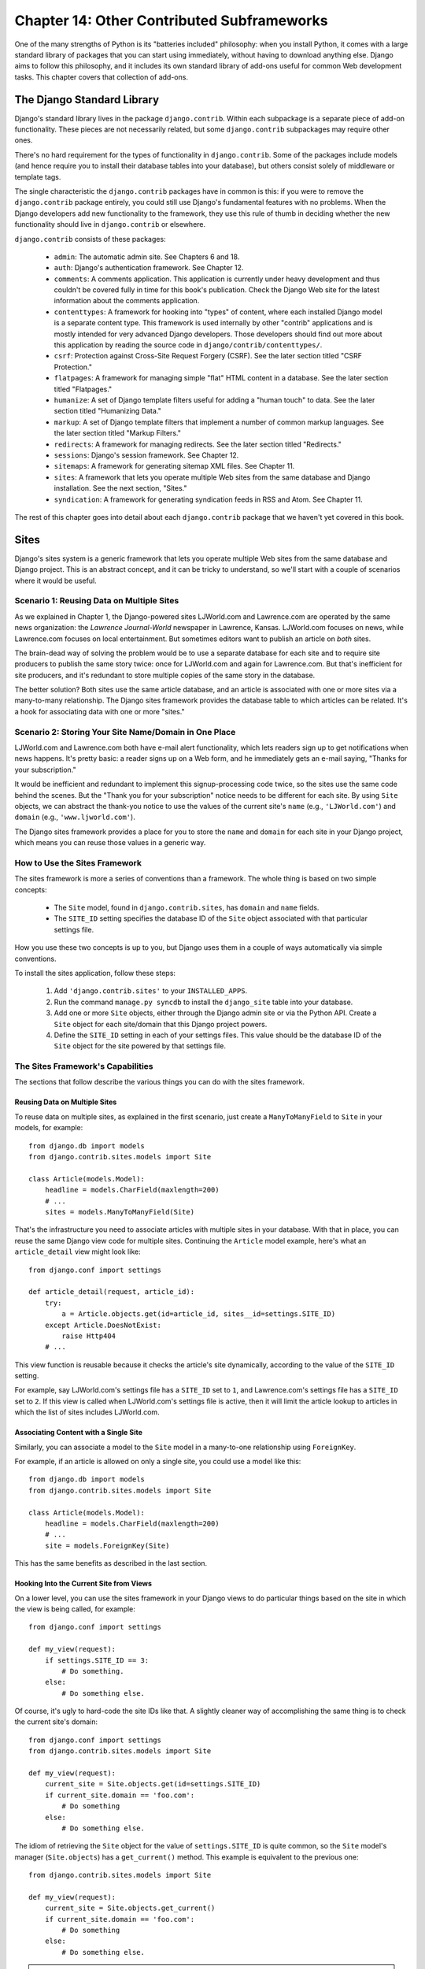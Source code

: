 ============================================
Chapter 14: Other Contributed Subframeworks
============================================

One of the many strengths of Python is its "batteries included" philosophy: when
you install Python, it comes with a large standard library of packages that you
can start using immediately, without having to download anything else. Django
aims to follow this philosophy, and it includes its own standard library of
add-ons useful for common Web development tasks. This chapter covers that
collection of add-ons.

The Django Standard Library
===========================

Django's standard library lives in the package ``django.contrib``. Within each
subpackage is a separate piece of add-on functionality. These pieces are not
necessarily related, but some ``django.contrib`` subpackages may require other
ones.

There's no hard requirement for the types of functionality in
``django.contrib``. Some of the packages include models (and hence require you
to install their database tables into your database), but others consist solely
of middleware or template tags.

The single characteristic the ``django.contrib`` packages have in common is
this: if you were to remove the ``django.contrib`` package entirely, you could
still use Django's fundamental features with no problems. When the Django
developers add new functionality to the framework, they use this rule of thumb
in deciding whether the new functionality should live in ``django.contrib`` or
elsewhere.

``django.contrib`` consists of these packages:

    * ``admin``: The automatic admin site. See Chapters 6 and 18.

    * ``auth``: Django's authentication framework. See Chapter 12.

    * ``comments``: A comments application. This application is currently
      under heavy development and thus couldn't be covered fully in time for
      this book's publication. Check the Django Web site for the latest
      information about the comments application.

    * ``contenttypes``: A framework for hooking into "types" of content, where
      each installed Django model is a separate content type. This framework is
      used internally by other "contrib" applications and is mostly intended for very
      advanced Django developers. Those developers should find out more about
      this application by reading the source code in ``django/contrib/contenttypes/``.

    * ``csrf``: Protection against Cross-Site Request Forgery (CSRF). See
      the later section titled "CSRF Protection."

    * ``flatpages``: A framework for managing simple "flat" HTML content in a
      database. See the later section titled "Flatpages."

    * ``humanize``: A set of Django template filters useful for adding a
      "human touch" to data. See the later section titled "Humanizing Data."

    * ``markup``: A set of Django template filters that implement a number of
      common markup languages. See the later section titled "Markup Filters."

    * ``redirects``: A framework for managing redirects. See the later section titled
      "Redirects."

    * ``sessions``: Django's session framework. See Chapter 12.

    * ``sitemaps``: A framework for generating sitemap XML files. See Chapter 11.

    * ``sites``: A framework that lets you operate multiple Web sites from the
      same database and Django installation. See the next section, "Sites."

    * ``syndication``: A framework for generating syndication feeds in RSS and
      Atom. See Chapter 11.

The rest of this chapter goes into detail about each ``django.contrib`` package
that we haven't yet covered in this book.

Sites
=====

Django's sites system is a generic framework that lets you operate multiple
Web sites from the same database and Django project. This is an abstract
concept, and it can be tricky to understand, so we'll start with a couple of
scenarios where it would be useful.

Scenario 1: Reusing Data on Multiple Sites
------------------------------------------

As we explained in Chapter 1, the Django-powered sites LJWorld.com and
Lawrence.com are operated by the same news organization: the *Lawrence
Journal-World* newspaper in Lawrence, Kansas. LJWorld.com focuses on news, while
Lawrence.com focuses on local entertainment. But sometimes editors want to
publish an article on *both* sites.

The brain-dead way of solving the problem would be to use a separate database
for each site and to require site producers to publish the same story twice:
once for LJWorld.com and again for Lawrence.com. But that's inefficient for
site producers, and it's redundant to store multiple copies of the same story
in the database.

The better solution? Both sites use the same article database, and an article
is associated with one or more sites via a many-to-many relationship. The
Django sites framework provides the database table to which articles can be
related. It's a hook for associating data with one or more "sites."

Scenario 2: Storing Your Site Name/Domain in One Place
------------------------------------------------------

LJWorld.com and Lawrence.com both have e-mail alert functionality, which lets
readers sign up to get notifications when news happens. It's pretty basic: a
reader signs up on a Web form, and he immediately gets an e-mail saying,
"Thanks for your subscription."

It would be inefficient and redundant to implement this signup-processing code
twice, so the sites use the same code behind the scenes. But the "Thank you for
your subscription" notice needs to be different for each site. By using ``Site``
objects, we can abstract the thank-you notice to use the values of the
current site's ``name`` (e.g., ``'LJWorld.com'``) and ``domain`` (e.g.,
``'www.ljworld.com'``).

The Django sites framework provides a place for you to store the ``name`` and
``domain`` for each site in your Django project, which means you can reuse
those values in a generic way.

How to Use the Sites Framework
------------------------------

The sites framework is more a series of conventions than a framework. The
whole thing is based on two simple concepts:

    * The ``Site`` model, found in ``django.contrib.sites``, has ``domain`` and
      ``name`` fields.

    * The ``SITE_ID`` setting specifies the database ID of the ``Site`` object
      associated with that particular settings file.

How you use these two concepts is up to you, but Django uses them in a couple
of ways automatically via simple conventions.

To install the sites application, follow these steps:

    1. Add ``'django.contrib.sites'`` to your ``INSTALLED_APPS``.

    2. Run the command ``manage.py syncdb`` to install the ``django_site``
       table into your database.

    3. Add one or more ``Site`` objects, either through the Django admin site
       or via the Python API. Create a ``Site`` object for each site/domain
       that this Django project powers.

    4. Define the ``SITE_ID`` setting in each of your settings files. This
       value should be the database ID of the ``Site`` object for the site
       powered by that settings file.

The Sites Framework's Capabilities
----------------------------------

The sections that follow describe the various things you can do with the sites
framework.

Reusing Data on Multiple Sites
~~~~~~~~~~~~~~~~~~~~~~~~~~~~~~

To reuse data on multiple sites, as explained in the first scenario, just create
a ``ManyToManyField`` to ``Site`` in your models, for example::

    from django.db import models
    from django.contrib.sites.models import Site

    class Article(models.Model):
        headline = models.CharField(maxlength=200)
        # ...
        sites = models.ManyToManyField(Site)

That's the infrastructure you need to associate articles with multiple sites in
your database. With that in place, you can reuse the same Django view code for
multiple sites. Continuing the ``Article`` model example, here's what an
``article_detail`` view might look like::

    from django.conf import settings

    def article_detail(request, article_id):
        try:
            a = Article.objects.get(id=article_id, sites__id=settings.SITE_ID)
        except Article.DoesNotExist:
            raise Http404
        # ...

This view function is reusable because it checks the article's site
dynamically, according to the value of the ``SITE_ID`` setting.

For example, say LJWorld.com's settings file has a ``SITE_ID`` set to ``1``, and
Lawrence.com's settings file has a ``SITE_ID`` set to ``2``. If this view is
called when LJWorld.com's settings file is active, then it will limit the
article lookup to articles in which the list of sites includes LJWorld.com.

Associating Content with a Single Site
~~~~~~~~~~~~~~~~~~~~~~~~~~~~~~~~~~~~~~

Similarly, you can associate a model to the ``Site`` model in a many-to-one
relationship using ``ForeignKey``.

For example, if an article is allowed on only a single site, you could use a model
like this::

    from django.db import models
    from django.contrib.sites.models import Site

    class Article(models.Model):
        headline = models.CharField(maxlength=200)
        # ...
        site = models.ForeignKey(Site)

This has the same benefits as described in the last section.

Hooking Into the Current Site from Views
~~~~~~~~~~~~~~~~~~~~~~~~~~~~~~~~~~~~~~~~

On a lower level, you can use the sites framework in your Django views to do
particular things based on the site in which the view is being called,
for example::

    from django.conf import settings

    def my_view(request):
        if settings.SITE_ID == 3:
            # Do something.
        else:
            # Do something else.

Of course, it's ugly to hard-code the site IDs like that. A slightly cleaner way
of accomplishing the same thing is to check the current site's domain::

    from django.conf import settings
    from django.contrib.sites.models import Site

    def my_view(request):
        current_site = Site.objects.get(id=settings.SITE_ID)
        if current_site.domain == 'foo.com':
            # Do something
        else:
            # Do something else.

The idiom of retrieving the ``Site`` object for the value of
``settings.SITE_ID`` is quite common, so the ``Site`` model's manager
(``Site.objects``) has a ``get_current()`` method. This example is equivalent to
the previous one::

    from django.contrib.sites.models import Site

    def my_view(request):
        current_site = Site.objects.get_current()
        if current_site.domain == 'foo.com':
            # Do something
        else:
            # Do something else.

.. note::

    In this final example, you don't have to import ``django.conf.settings``.

Getting the Current Domain for Display
~~~~~~~~~~~~~~~~~~~~~~~~~~~~~~~~~~~~~~

For a DRY (Don't Repeat Yourself) approach to storing your site's name and
domain name, as explained in
"Scenario 2: Storing Your Site Name/Domain in One Place," just reference the
``name`` and ``domain`` of the current ``Site`` object. For example::

    from django.contrib.sites.models import Site
    from django.core.mail import send_mail

    def register_for_newsletter(request):
        # Check form values, etc., and subscribe the user.
        # ...
        current_site = Site.objects.get_current()
        send_mail('Thanks for subscribing to %s alerts' % current_site.name,
            'Thanks for your subscription. We appreciate it.\n\n-The %s team.' % current_site.name,
            'editor@%s' % current_site.domain,
            [user_email])
        # ...

Continuing our ongoing example of LJWorld.com and Lawrence.com, on Lawrence.com
this e-mail has the subject line "Thanks for subscribing to lawrence.com
alerts." On LJWorld.com, the e-mail has the subject line "Thanks for subscribing to
LJWorld.com alerts." This same site-specific behavior is applied to the e-mails'
message body.

An even more flexible (but more heavyweight) way of doing this would be to use
Django's template system. Assuming Lawrence.com and LJWorld.com have different
template directories (``TEMPLATE_DIRS``), you could simply delegate to the
template system like so::

    from django.core.mail import send_mail
    from django.template import loader, Context

    def register_for_newsletter(request):
        # Check form values, etc., and subscribe the user.
        # ...
        subject = loader.get_template('alerts/subject.txt').render(Context({}))
        message = loader.get_template('alerts/message.txt').render(Context({}))
        send_mail(subject, message, 'do-not-reply@example.com', [user_email])
        # ...

In this case, you have to create ``subject.txt`` and ``message.txt``
templates in both the LJWorld.com and Lawrence.com template directories.
As mentioned previously, that gives you more flexibility, but it's also
more complex.

It's a good idea to exploit the ``Site`` objects as much as possible to remove
unneeded complexity and redundancy.

Getting the Current Domain for Full URLs
~~~~~~~~~~~~~~~~~~~~~~~~~~~~~~~~~~~~~~~~

Django's ``get_absolute_url()`` convention is nice for getting your objects'
URLs without the domain name, but in some cases you might want to display the
full URL -- with ``http://`` and the domain and everything -- for an object.
To do this, you can use the sites framework. Here's a simple example::

    >>> from django.contrib.sites.models import Site
    >>> obj = MyModel.objects.get(id=3)
    >>> obj.get_absolute_url()
    '/mymodel/objects/3/'
    >>> Site.objects.get_current().domain
    'example.com'
    >>> 'http://%s%s' % (Site.objects.get_current().domain, obj.get_absolute_url())
    'http://example.com/mymodel/objects/3/'

CurrentSiteManager
------------------

If ``Site``s play a key role in your application, consider using the helpful
``CurrentSiteManager`` in your model(s). It's a model manager (see Appendix B)
that automatically filters its queries to include only objects associated with
the current ``Site``.

Use ``CurrentSiteManager`` by adding it to your model explicitly. For example::

    from django.db import models
    from django.contrib.sites.models import Site
    from django.contrib.sites.managers import CurrentSiteManager

    class Photo(models.Model):
        photo = models.FileField(upload_to='/home/photos')
        photographer_name = models.CharField(maxlength=100)
        pub_date = models.DateField()
        site = models.ForeignKey(Site)
        objects = models.Manager()
        on_site = CurrentSiteManager()

With this model, ``Photo.objects.all()`` will return all ``Photo`` objects in
the database, but ``Photo.on_site.all()`` will return only the ``Photo``
objects associated with the current site, according to the ``SITE_ID`` setting.

In other words, these two statements are equivalent::

    Photo.objects.filter(site=settings.SITE_ID)
    Photo.on_site.all()

How did ``CurrentSiteManager`` know which field of ``Photo`` was the ``Site``?
It defaults to looking for a field called ``site``. If your model has a
``ForeignKey`` or ``ManyToManyField`` called something *other* than ``site``,
you need to explicitly pass that as the parameter to ``CurrentSiteManager``.
The following model, which has a field called ``publish_on``, demonstrates
this::

    from django.db import models
    from django.contrib.sites.models import Site
    from django.contrib.sites.managers import CurrentSiteManager

    class Photo(models.Model):
        photo = models.FileField(upload_to='/home/photos')
        photographer_name = models.CharField(maxlength=100)
        pub_date = models.DateField()
        publish_on = models.ForeignKey(Site)
        objects = models.Manager()
        on_site = CurrentSiteManager('publish_on')

If you attempt to use ``CurrentSiteManager`` and pass a field name that doesn't
exist, Django will raise a ``ValueError``.

.. note::

    You'll probably want to keep a normal (non-site-specific) ``Manager`` on
    your model, even if you use ``CurrentSiteManager``. As explained in Appendix
    B, if you define a manager manually, then Django won't create the automatic
    ``objects = models.Manager()`` manager for you.

    Also, certain parts of Django -- namely, the Django admin site and generic
    views -- use whichever manager is defined *first* in the model, so if you
    want your admin site to have access to all objects (not just site-specific
    ones), put ``objects = models.Manager()`` in your model, before you define
    ``CurrentSiteManager``.

How Django Uses the Sites Framework
-----------------------------------

Although it's not required that you use the sites framework, it's strongly
encouraged, because Django takes advantage of it in a few places. Even if your
Django installation is powering only a single site, you should take a few
seconds to create the site object with your ``domain`` and ``name``, and point
to its ID in your ``SITE_ID`` setting.

Here's how Django uses the sites framework:

    * In the redirects framework (see the later section "Redirects"), each
      redirect object is associated with a particular site. When Django searches
      for a redirect, it takes into account the current ``SITE_ID``.

    * In the comments framework, each comment is associated with a particular
      site. When a comment is posted, its ``site`` is set to the current
      ``SITE_ID``, and when comments are listed via the appropriate template
      tag, only the comments for the current site are displayed.

    * In the flatpages framework (see the later section "Flatpages"), each
      flatpage is associated with a particular site. When a flatpage is created,
      you specify its ``site``, and the flatpage middleware checks the current
      ``SITE_ID`` in retrieving flatpages to display.

    * In the syndication framework (see Chapter 11), the templates for
      ``title`` and ``description`` automatically have access to a variable
      ``{{ site }}``, which is the ``Site`` object representing the current
      site. Also, the hook for providing item URLs will use the
      ``domain`` from the current ``Site`` object if you don't specify a
      fully qualified domain.

    * In the authentication framework (see Chapter 12), the
      ``django.contrib.auth.views.login`` view passes the current ``Site`` name
      to the template as ``{{ site_name }}``.

Flatpages
=========

Often you'll have a database-driven Web application up and running, but you'll
need to add a couple of one-off static pages, such as an About page or a
Privacy Policy page. It would be possible to use a standard Web server such as
Apache to serve these files as flat HTML files, but that introduces an extra
level of complexity into your application, because then you have to worry about
configuring Apache, you have to set up access for your team to edit those
files, and you can't take advantage of Django's template system to style the
pages.

The solution to this problem is Django's flatpages application, which lives in the
package ``django.contrib.flatpages``. This application lets you manage such one-off
pages via Django's admin site, and it lets you specify templates for them using
Django's template system. It uses Django models behind the scenes, which means
it stores the pages in a database, just like the rest of your data, and you can
access flatpages with the standard Django database API.

Flatpages are keyed by their URL and site. When you create a flatpage, you
specify which URL it's associated with, along with which site(s) it's on. (For
more on sites, see the "Sites" section.)

Using Flatpages
---------------

To install the flatpages application, follow these steps:

    1. Add ``'django.contrib.flatpages'`` to your ``INSTALLED_APPS``.
       ``django.contrib.flatpages`` depends on ``django.contrib.sites``, so make
       sure the both packages are in ``INSTALLED_APPS``.

    2. Add ``'django.contrib.flatpages.middleware.FlatpageFallbackMiddleware'``
       to your ``MIDDLEWARE_CLASSES`` setting.

    3. Run the command ``manage.py syncdb`` to install the two required tables
       into your database.

The flatpages application creates two tables in your database: ``django_flatpage``
and ``django_flatpage_sites``. ``django_flatpage`` simply maps a URL to a title
and bunch of text content. ``django_flatpage_sites`` is a many-to-many table
that associates a flatpage with one or more sites.

The application comes with a single ``FlatPage`` model, defined in
``django/contrib/flatpages/models.py``. It looks like this::

    from django.db import models
    from django.contrib.sites.models import Site

    class FlatPage(models.Model):
        url = models.CharField(maxlength=100)
        title = models.CharField(maxlength=200)
        content = models.TextField()
        enable_comments = models.BooleanField()
        template_name = models.CharField(maxlength=70, blank=True)
        registration_required = models.BooleanField()
        sites = models.ManyToManyField(Site)

Let's examine these fields one at a time:

    * ``url``: The URL at which this flatpage lives, excluding the domain
      name but including the leading slash (e.g., ``/about/contact/``).

    * ``title``: The title of the flatpage. The framework doesn't do anything
      special with this. It's your responsibility to display it in your
      template.

    * ``content``: The content of the flatpage (i.e., the HTML of the page).
      The framework doesn't do anything special with this. It's your
      responsibility to display it in the template.

    * ``enable_comments``: Whether to enable comments on this flatpage. The
      framework doesn't do anything special with this. You can check this value
      in your template and display a comment form if needed.

    * ``template_name``: The name of the template to use for rendering this
      flatpage. This is optional; if it's not given or if this template doesn't
      exist, the framework will fall back to the template
      ``flatpages/default.html``.

    * ``registration_required``: Whether registration is required for viewing
      this flatpage. This integrates with Django's authentication/user
      framework, which is explained further in Chapter 12.

    * ``sites``: The sites that this flatpage lives on. This integrates with
      Django's sites framework, which is explained in the "Sites" section of this chapter.

You can create flatpages through either the Django admin interface or the
Django database API. For more information on this, see the section "Adding, Changing, and Deleting Flatpages."

Once you've created flatpages, ``FlatpageFallbackMiddleware`` does all of
the work. Each time any Django application raises a 404 error, this middleware
checks the flatpages database for the requested URL as a last resort.
Specifically, it checks for a flatpage with the given URL with a site ID that
corresponds to the ``SITE_ID`` setting.

If it finds a match, it loads the flatpage's template or
``flatpages/default.html`` if the flatpage has not specified a custom template.
It passes that template a single context variable, ``flatpage``, which is the
flatpage object. It uses ``RequestContext`` in rendering the template.

If ``FlatpageFallbackMiddleware`` doesn't find a match, the request continues to be processed as usual.

.. note::

    This middleware only gets activated for 404 (page not found) errors -- not for 500
    (server error) or other error responses. Also note that the order of
    ``MIDDLEWARE_CLASSES`` matters. Generally, you can put
    ``FlatpageFallbackMiddleware`` at or near the end of the list, because it's
    a last resort.

Adding, Changing, and Deleting Flatpages
----------------------------------------

You can add, change and delete flatpages in two ways:

Via the Admin Interface
~~~~~~~~~~~~~~~~~~~~~~~

If you've activated the automatic Django admin interface, you should see a
"Flatpages" section on the admin index page. Edit flatpages as you would edit any
other object in the system.

Via the Python API
~~~~~~~~~~~~~~~~~~

As described previously, flatpages are represented by a standard Django model that
lives in ``django/contrib/flatpages/models.py``. Hence, you can access flatpage
objects via the Django database API, for example::

    >>> from django.contrib.flatpages.models import FlatPage
    >>> from django.contrib.sites.models import Site
    >>> fp = FlatPage(
    ...     url='/about/',
    ...     title='About',
    ...     content='<p>About this site...</p>',
    ...     enable_comments=False,
    ...     template_name='',
    ...     registration_required=False,
    ... )
    >>> fp.save()
    >>> fp.sites.add(Site.objects.get(id=1))
    >>> FlatPage.objects.get(url='/about/')
    <FlatPage: /about/ -- About>

Using Flatpage Templates
------------------------

By default, flatpages are rendered via the template ``flatpages/default.html``,
but you can override that for a particular flatpage with the ``template_name``
field on the ``FlatPage`` object.

Creating the ``flatpages/default.html`` template is your responsibility. In
your template directory, just create a ``flatpages`` directory containing a
``default.html`` file.

Flatpage templates are passed a single context variable, ``flatpage``, which is
the flatpage object.

Here's a sample ``flatpages/default.html`` template::

    <!DOCTYPE HTML PUBLIC "-//W3C//DTD HTML 4.0 Transitional//EN"
        "http://www.w3.org/TR/REC-html40/loose.dtd">
    <html>
    <head>
    <title>{{ flatpage.title }}</title>
    </head>
    <body>
    {{ flatpage.content }}
    </body>
    </html>

Redirects
=========

Django's redirects framework lets you manage redirects easily by storing them in
a database and treating them as any other Django model object. For example, you
can use the redirects framework to tell Django, "Redirect any request to
``/music/`` to ``/sections/arts/music/``." This comes in handy when you need to
move things around on your site; Web developers should do whatever is necessary
to avoid broken links.

Using the Redirects Framework
-----------------------------

To install the redirects application, follow these steps:

    1. Add ``'django.contrib.redirects'`` to your ``INSTALLED_APPS``.

    2. Add ``'django.contrib.redirects.middleware.RedirectFallbackMiddleware'``
       to your ``MIDDLEWARE_CLASSES`` setting.

    3. Run the command ``manage.py syncdb`` to install the single required
       table into your database.

``manage.py syncdb`` creates a ``django_redirect`` table in your database. This
is a simple lookup table with ``site_id``, ``old_path``, and ``new_path`` fields.

You can create redirects through either the Django admin interface or the Django
database API. For more, see the section "Adding, Changing, and Deleting
Redirects."

Once you've created redirects, the ``RedirectFallbackMiddleware`` class does all
of the work. Each time any Django application raises a 404 error, this
middleware checks the redirects database for the requested URL as a last resort.
Specifically, it checks for a redirect with the given ``old_path`` with a site
ID that corresponds to the ``SITE_ID`` setting. (See the earlier section "Sites"
for more information on ``SITE_ID`` and the sites framework.) Then it follows these steps:

    * If it finds a match, and ``new_path`` is not empty, it redirects to
      ``new_path``.

    * If it finds a match, and ``new_path`` is empty, it sends a 410 ("Gone")
      HTTP header and an empty (contentless) response.

    * If it doesn't find a match, the request continues to be processed as
      usual.

The middleware only gets activated for 404 errors -- not for 500 errors or responses of any
other status code.

Note that the order of ``MIDDLEWARE_CLASSES`` matters. Generally, you can put
``RedirectFallbackMiddleware`` toward the end of the list, because it's a last
resort.

.. note::

    If you're using both the redirect and flatpage fallback middleware, consider
    which one (redirect or flatpage) you'd like checked first. We
    suggest flatpages before redirects (thus putting
    the flatpage middleware before the redirect middleware), but you might feel
    differently.

Adding, Changing, and Deleting Redirects
----------------------------------------

You can add, change and delete redirects in two ways:

Via the Admin Interface
~~~~~~~~~~~~~~~~~~~~~~~

If you've activated the automatic Django admin interface, you should see a
"Redirects" section on the admin index page. Edit redirects as you would edit any
other object in the system.

Via the Python API
~~~~~~~~~~~~~~~~~~

Redirects are represented by a standard Django model that lives in
``django/contrib/redirects/models.py``. Hence, you can access redirect objects
via the Django database API, for example::

    >>> from django.contrib.redirects.models import Redirect
    >>> from django.contrib.sites.models import Site
    >>> red = Redirect(
    ...     site=Site.objects.get(id=1),
    ...     old_path='/music/',
    ...     new_path='/sections/arts/music/',
    ... )
    >>> red.save()
    >>> Redirect.objects.get(old_path='/music/')
    <Redirect: /music/ ---> /sections/arts/music/>

CSRF Protection
===============

The ``django.contrib.csrf`` package protects against
Cross-Site Request Forgery (CSRF).

CSRF, also known as "session riding," is a Web site security exploit. It
happens when a malicious Web site tricks a user into unknowingly loading a URL
from a site at which that user is already authenticated, hence taking advantage
of the user's authenticated status. This can be a bit tricky to understand at first,
so we walk through two examples in this section.

A Simple CSRF Example
---------------------

Suppose you're logged in to a webmail account at ``example.com``. This webmail
site has a Log Out button that points to the URL ``example.com/logout`` --
that is, the only action you need to take in order to log out is to visit the
page ``example.com/logout``.

A malicious site can coerce you to visit the URL ``example.com/logout`` by
including that URL as a hidden ``<iframe>`` on its own (malicious) page. Thus,
if you're logged in to the ``example.com`` webmail account and visit the
malicious page that has an ``<iframe>`` to ``example.com/logout``, the act of
visiting the malicious page will log you out from ``example.com``.

Clearly, being logged out of a webmail site against your will is not a
terrifying breach of security, but this same type of exploit can happen to
*any* site that "trusts" users, such as an online banking site or an e-commerce site.

A More Complex CSRF Example
---------------------------

In the previous example, ``example.com`` was partially at fault because it allowed
a state change (i.e., logging the user out) to be requested via the HTTP
``GET`` method. It's much better practice to require an HTTP ``POST`` for any
request that changes state on the server. But even Web sites that require
``POST`` for state-changing actions are vulnerable to CSRF.

Suppose ``example.com`` has upgraded its Log Out functionality so that it's a
``<form>`` button that is requested via ``POST`` to the URL
``example.com/logout``. Furthermore, the logout ``<form>`` includes this
hidden field::

    <input type="hidden" name="confirm" value="true" />

This ensures that a simple ``POST`` to the URL ``example.com/logout`` won't
log a user out; in order for a user to log out, the user must request
``example.com/logout`` via ``POST`` *and* send the ``confirm`` ``POST``
variable with a value of ``'true'``.

Well, despite the extra security, this arrangement can still be exploited by
CSRF -- the malicious page just needs to do a little more work. Attackers can
create an entire form targeting your site, hide it in an invisible ``<iframe>``,
and then use JavaScript to submit that form automatically.

Preventing CSRF
---------------

How, then, can your site protect itself from this exploit? The first step is
to make sure all ``GET`` requests are free of side effects. That way,
if a malicious site includes one of your pages as an ``<iframe>``,
it won't have a negative effect.

That leaves ``POST`` requests. The second step is to give each ``POST``
``<form>`` a hidden field whose value is secret and is generated from the
user's session ID. Then, when processing the form on the server side, check for
that secret field and raise an error if it doesn't validate.

This is exactly what Django's CSRF prevention layer does, as explained in the
sections that follow.

Using the CSRF Middleware
~~~~~~~~~~~~~~~~~~~~~~~~~

The ``django.contrib.csrf`` package contains only one module: ``middleware.py``. This
module contains a Django middleware class, ``CsrfMiddleware``, which implements
the CSRF protection.

To activate this CSRF protection, add ``'django.contrib.csrf.middleware.CsrfMiddleware'``
to the ``MIDDLEWARE_CLASSES`` setting in your settings file. This middleware
needs to process the response *after* ``SessionMiddleware``, so
``CsrfMiddleware`` must appear *before* ``SessionMiddleware`` in the list
(because the response middleware is processed last-to-first). Also, it must
process the response before the response gets compressed or otherwise mangled,
so ``CsrfMiddleware`` must come after ``GZipMiddleware``. Once you've added
that to your ``MIDDLEWARE_CLASSES`` setting, you're done.  See the section 
"Order of MIDDLEWARE_CLASSES" in Chapter 13 for more explanation.

In case you're interested, here's how ``CsrfMiddleware`` works. It does these
two things:

    1. It modifies outgoing requests by adding a hidden form field to all
       ``POST`` forms, with the name ``csrfmiddlewaretoken`` and a value that
       is a hash of the session ID plus a secret key. The middleware does *not*
       modify the response if there's no session ID set, so the performance
       penalty is negligible for requests that don't use sessions.

    2. On all incoming ``POST`` requests that have the session cookie set, it
       checks that ``csrfmiddlewaretoken`` is present and correct. If it
       isn't, the user will get a 403 ``HTTP`` error. The content of the 403
       error page is the message "Cross Site Request Forgery detected. Request
       aborted."

This ensures that only forms originating from your Web site can be used to POST
data back.

This middleware deliberately targets only HTTP ``POST`` requests (and the
corresponding POST forms). As we explained, ``GET`` requests ought never
to have side effects; it's your own responsibility to ensure this.

``POST`` requests not accompanied by a session cookie are not
protected, but they don't *need* to be protected, because a malicious Web site
could make these kind of requests anyway.

To avoid altering non-HTML requests, the middleware checks the response's
``Content-Type`` header before modifying it. Only pages that are served as
``text/html`` or ``application/xml+xhtml`` are modified.

Limitations of the CSRF Middleware
~~~~~~~~~~~~~~~~~~~~~~~~~~~~~~~~~~

``CsrfMiddleware`` requires Django's session framework to work. (See Chapter 12
for more on sessions.) If you're using a custom session or authentication
framework that manually manages session cookies, this middleware will not help
you.

If your application creates HTML pages and forms in some unusual way (e.g., if it
sends fragments of HTML in JavaScript ``document.write`` statements), you
might bypass the filter that adds the hidden field to the form. In this case,
the form submission will always fail. (This happens because
``CsrfMiddleware`` uses a regular expression to add the ``csrfmiddlewaretoken``
field to your HTML before the page is sent to the client, and the regular
expression sometimes cannot handle wacky HTML.) If you suspect this might be
happening, just view the source in your Web browser to see whether
``csrfmiddlewaretoken`` was inserted into your ``<form>``.

For more CSRF information and examples, visit http://en.wikipedia.org/wiki/CSRF.

Humanizing Data
===============

This application holds a set of Django template filters useful for adding a "human
touch" to data. To activate these filters, add ``'django.contrib.humanize'`` to
your ``INSTALLED_APPS`` setting. Once you've done that, use ``{% load humanize %}``
in a template, and you'll have access to the filters described in the following sections.

apnumber
--------

For numbers 1 through 9, this filter returns the number spelled out. Otherwise, it returns the numeral.
This follows Associated Press style.

Examples:

    * 1 becomes "one".
    * 2 becomes "two".
    * 10 becomes "10".

You can pass in either an integer or a string representation of an integer.

intcomma
--------

This filter converts an integer to a string containing commas every three digits.

Examples:

    * 4500 becomes "4,500".
    * 45000 becomes "45,000".
    * 450000 becomes "450,000".
    * 4500000 becomes "4,500,000".

You can pass in either an integer or a string representation of an integer.

intword
-------

This filter converts a large integer to a friendly text representation. It works best for
numbers over 1 million.

Examples:

    * 1000000 becomes "1.0 million".
    * 1200000 becomes "1.2 million".
    * 1200000000 becomes "1.2 billion".

Values up to 1 quadrillion (1,000,000,000,000,000) are supported.

You can pass in either an integer or a string representation of an integer.

ordinal
-------

This filter converts an integer to its ordinal as a string.

Examples:

    * 1 becomes "1st".
    * 2 becomes "2nd".
    * 3 becomes "3rd".

You can pass in either an integer or a string representation of an integer.

Markup Filters
==============

The following collection of template filters implements common markup languages:

    * ``textile``: Implements Textile
      (http://en.wikipedia.org/wiki/Textile_%28markup_language%29)

    * ``markdown``: Implements Markdown (http://en.wikipedia.org/wiki/Markdown)

    * ``restructuredtext``: Implements ReStructured Text
      (http://en.wikipedia.org/wiki/ReStructuredText)

In each case, the filter expects formatted markup as a string and returns a
string representing the marked-up text. For example, the ``textile`` filter converts
text that is marked up in Textile format to HTML::

    {% load markup %}
    {{ object.content|textile }}

To activate these filters, add ``'django.contrib.markup'`` to your
``INSTALLED_APPS`` setting. Once you've done that, use ``{% load markup %}`` in
a template, and you'll have access to these filters. For more documentation,
read the source code in ``django/contrib/markup/templatetags/markup.py.``

What's Next?
============

Many of these contributed frameworks (CSRF, the auth system, etc.) do their
magic by providing a piece of *middleware*. Middleware is essentially code that
runs before and/or after every single request and can modify each request and
response at will. `Next`_, we'll discuss Django's built-in middleware and explain how you can
write your own.

.. _Next: ../chapter15/
